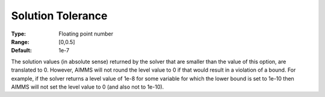 

.. _option-AIMMS-solution_tolerance:


Solution Tolerance
==================



:Type:	Floating point number	
:Range:	[0,0.5]	
:Default:	1e-7	


The solution values (in absolute sense) returned by the solver that are smaller than the value of this option,
are translated to 0. However, AIMMS will not round the level value to 0 if that would result in a violation
of a bound. For example, if the solver returns a level value of 1e-8 for some variable for which the lower
bound is set to 1e-10 then AIMMS will not set the level value to 0 (and also not to 1e-10).

